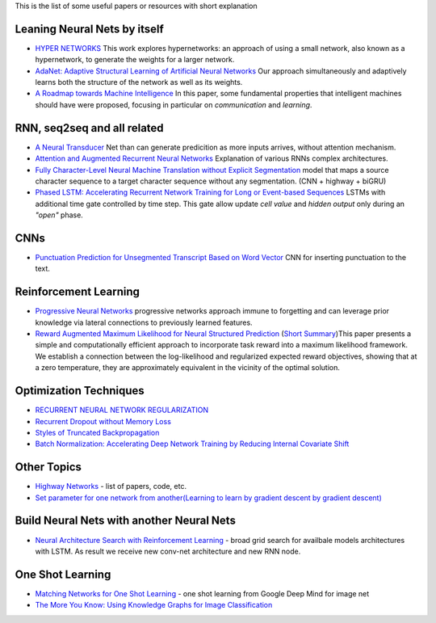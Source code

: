 .. title: ML Bookmarks
.. slug: ml-bookmarks
.. date: 2016-10-11 14:59:07 UTC
.. tags: 
.. category: 
.. link: 
.. description: 
.. type: text
.. author: Illarion Khlestov

This is the list of some useful papers or resources with short explanation

Leaning Neural Nets by itself
=============================

+ `HYPER NETWORKS <https://arxiv.org/pdf/1609.09106v1.pdf>`__ This work explores hypernetworks:  an approach of using a small network, also known as a hypernetwork, to generate the weights for a larger network.

+ `AdaNet: Adaptive Structural Learning of Artificial Neural Networks <https://arxiv.org/pdf/1607.01097v1.pdf>`__  Our approach simultaneously and adaptively learns both the structure of the network as well as its weights.

+ `A Roadmap towards Machine Intelligence <https://arxiv.org/pdf/1511.08130v2.pdf>`__   In this paper, some fundamental properties that intelligent machines should have were proposed, focusing in particular on *communication* and *learning*.

RNN, seq2seq and all related
============================

+ `A Neural Transducer <https://arxiv.org/pdf/1511.04868v4.pdf>`__ Net than can generate predicition as more inputs arrives, without attention mechanism.

+ `Attention and Augmented Recurrent Neural Networks <http://distill.pub/2016/augmented-rnns/>`__ Explanation of various RNNs complex architectures.  

+ `Fully Character-Level Neural Machine Translation without Explicit Segmentation <https://arxiv.org/pdf/1610.03017v1.pdf>`__  model that maps a source character sequence to a target character sequence without any segmentation. (CNN + highway + biGRU)

+ `Phased LSTM: Accelerating Recurrent Network Training for Long or Event-based Sequences <https://arxiv.org/pdf/1610.09513v1.pdf>`__ LSTMs with additional time gate controlled by time step. This gate allow update *cell value* and *hidden output* only during an *"open"* phase.

CNNs
====

+ `Punctuation Prediction for Unsegmented Transcript Based on Word Vector <http://www.lrec-conf.org/proceedings/lrec2016/pdf/103_Paper.pdf>`__ CNN for inserting punctuation to the text.

Reinforcement Learning
======================

+ `Progressive Neural Networks <https://arxiv.org/pdf/1606.04671.pdf>`__  progressive networks approach immune to forgetting and can leverage prior knowledge via lateral connections to previously learned features.

+ `Reward Augmented Maximum Likelihood for Neural Structured Prediction <https://arxiv.org/pdf/1609.00150v1.pdf>`__ (`Short Summary <https://drive.google.com/file/d/0B3Rdm_P3VbRDVUQ4SVBRYW82dU0/view>`__)This paper presents a simple and computationally efficient approach to incorporate task reward into a  maximum likelihood framework. We establish a connection between the log-likelihood and regularized expected reward objectives, showing that at a zero temperature, they are approximately equivalent in  the vicinity of the  optimal solution.


Optimization Techniques
=======================

+ `RECURRENT NEURAL NETWORK REGULARIZATION <https://arxiv.org/pdf/1409.2329v5.pdf>`__

+ `Recurrent Dropout without Memory Loss <http://arxiv.org/pdf/1603.05118.pdf>`__

+ `Styles of Truncated Backpropagation <http://r2rt.com/styles-of-truncated-backpropagation.html>`__

+ `Batch Normalization: Accelerating Deep Network Training by Reducing Internal Covariate Shift <https://arxiv.org/pdf/1502.03167v3.pdf>`__


Other Topics
============

+ `Highway Networks <http://people.idsia.ch/~rupesh/very_deep_learning/>`__ - list of papers, code, etc.
+ `Set parameter for one network from another(Learning to learn by gradient descent by gradient descent) <https://arxiv.org/pdf/1606.04474.pdf>`__

Build Neural Nets with another Neural Nets
==========================================

+ `Neural Architecture Search with Reinforcement Learning <https://openreview.net/pdf?id=r1Ue8Hcxg>`__ - broad grid search for availbale models architectures with LSTM. As result we receive new conv-net architecture and new RNN node.

One Shot Learning
=================

+ `Matching Networks for One Shot Learning <https://arxiv.org/pdf/1606.04080v1.pdf>`__ - one shot learning from Google Deep Mind for image net
+ `The More You Know: Using Knowledge Graphs for Image Classification <https://arxiv.org/pdf/1612.04844v1.pdf>`__
